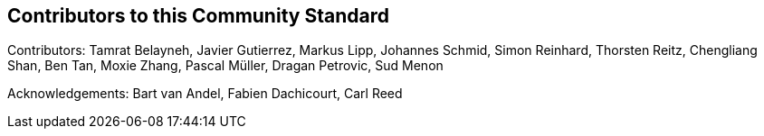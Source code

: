 [annex-b]
:appendix-caption: Annex B
== Contributors to this Community Standard

Contributors: Tamrat Belayneh, Javier Gutierrez, Markus Lipp, Johannes Schmid, Simon Reinhard, Thorsten Reitz, Chengliang Shan, Ben Tan, Moxie Zhang, Pascal Müller, Dragan Petrovic, Sud Menon

Acknowledgements: Bart van Andel, Fabien Dachicourt, Carl Reed

